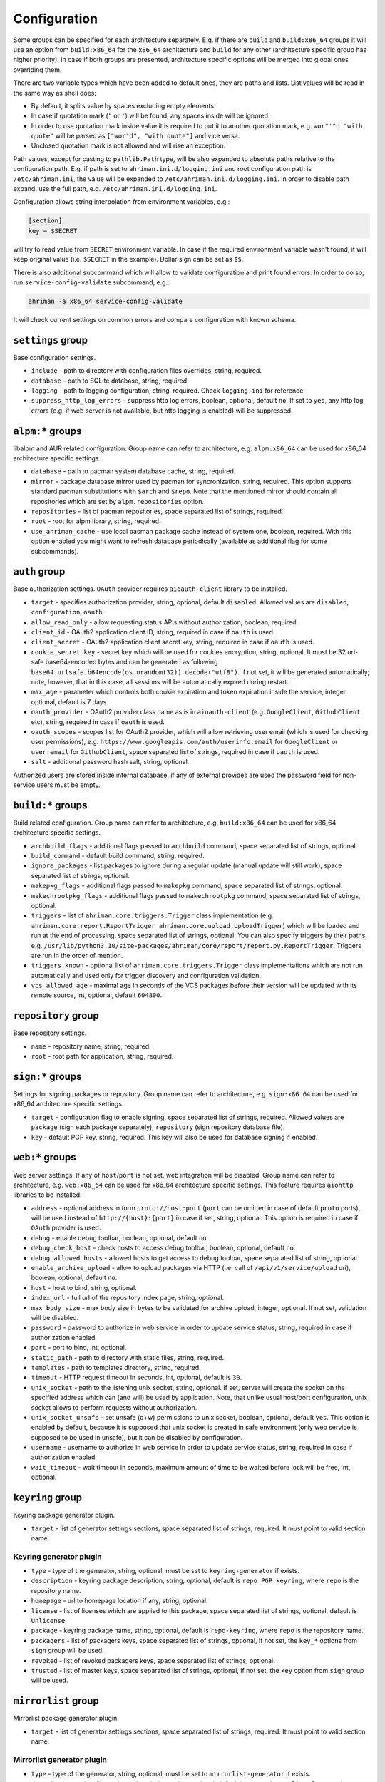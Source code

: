 Configuration
=============

Some groups can be specified for each architecture separately. E.g. if there are ``build`` and ``build:x86_64`` groups it will use an option from ``build:x86_64`` for the ``x86_64`` architecture and ``build`` for any other (architecture specific group has higher priority). In case if both groups are presented, architecture specific options will be merged into global ones overriding them.

There are two variable types which have been added to default ones, they are paths and lists. List values will be read in the same way as shell does:

* By default, it splits value by spaces excluding empty elements. 
* In case if quotation mark (``"`` or ``'``) will be found, any spaces inside will be ignored.
* In order to use quotation mark inside value it is required to put it to another quotation mark, e.g. ``wor"'"d "with quote"`` will be parsed as ``["wor'd", "with quote"]`` and vice versa.
* Unclosed quotation mark is not allowed and will rise an exception.

Path values, except for casting to ``pathlib.Path`` type, will be also expanded to absolute paths relative to the configuration path. E.g. if path is set to ``ahriman.ini.d/logging.ini`` and root configuration path is ``/etc/ahriman.ini``, the value will be expanded to ``/etc/ahriman.ini.d/logging.ini``. In order to disable path expand, use the full path, e.g. ``/etc/ahriman.ini.d/logging.ini``.

Configuration allows string interpolation from environment variables, e.g.:

.. code-block:: ini

   [section]
   key = $SECRET

will try to read value from ``SECRET`` environment variable. In case if the required environment variable wasn't found, it will keep original value (i.e. ``$SECRET`` in the example). Dollar sign can be set as ``$$``.

There is also additional subcommand which will allow to validate configuration and print found errors. In order to do so, run ``service-config-validate`` subcommand, e.g.:

.. code-block:: shell

   ahriman -a x86_64 service-config-validate

It will check current settings on common errors and compare configuration with known schema.

``settings`` group
------------------

Base configuration settings.

* ``include`` - path to directory with configuration files overrides, string, required.
* ``database`` - path to SQLite database, string, required.
* ``logging`` - path to logging configuration, string, required. Check ``logging.ini`` for reference.
* ``suppress_http_log_errors`` - suppress http log errors, boolean, optional, default ``no``. If set to ``yes``, any http log errors (e.g. if web server is not available, but http logging is enabled) will be suppressed.

``alpm:*`` groups
-----------------

libalpm and AUR related configuration. Group name can refer to architecture, e.g. ``alpm:x86_64`` can be used for x86_64 architecture specific settings.

* ``database`` - path to pacman system database cache, string, required.
* ``mirror`` - package database mirror used by pacman for syncronization, string, required. This option supports standard pacman substitutions with ``$arch`` and ``$repo``. Note that the mentioned mirror should contain all repositories which are set by ``alpm.repositories`` option.
* ``repositories`` - list of pacman repositories, space separated list of strings, required.
* ``root`` - root for alpm library, string, required.
* ``use_ahriman_cache`` - use local pacman package cache instead of system one, boolean, required. With this option enabled you might want to refresh database periodically (available as additional flag for some subcommands).

``auth`` group
--------------

Base authorization settings. ``OAuth`` provider requires ``aioauth-client`` library to be installed.

* ``target`` - specifies authorization provider, string, optional, default ``disabled``. Allowed values are ``disabled``, ``configuration``, ``oauth``.
* ``allow_read_only`` - allow requesting status APIs without authorization, boolean, required.
* ``client_id`` - OAuth2 application client ID, string, required in case if ``oauth`` is used.
* ``client_secret`` - OAuth2 application client secret key, string, required in case if ``oauth`` is used.
* ``cookie_secret_key`` - secret key which will be used for cookies encryption, string, optional. It must be 32 url-safe base64-encoded bytes and can be generated as following ``base64.urlsafe_b64encode(os.urandom(32)).decode("utf8")``. If not set, it will be generated automatically; note, however, that in this case, all sessions will be automatically expired during restart.
* ``max_age`` - parameter which controls both cookie expiration and token expiration inside the service, integer, optional, default is 7 days.
* ``oauth_provider`` - OAuth2 provider class name as is in ``aioauth-client`` (e.g. ``GoogleClient``, ``GithubClient`` etc), string, required in case if ``oauth`` is used.
* ``oauth_scopes`` - scopes list for OAuth2 provider, which will allow retrieving user email (which is used for checking user permissions), e.g. ``https://www.googleapis.com/auth/userinfo.email`` for ``GoogleClient`` or ``user:email`` for ``GithubClient``, space separated list of strings, required in case if ``oauth`` is used.
* ``salt`` - additional password hash salt, string, optional.

Authorized users are stored inside internal database, if any of external provides are used the password field for non-service users must be empty. 

``build:*`` groups
------------------

Build related configuration. Group name can refer to architecture, e.g. ``build:x86_64`` can be used for x86_64 architecture specific settings.

* ``archbuild_flags`` - additional flags passed to ``archbuild`` command, space separated list of strings, optional.
* ``build_command`` - default build command, string, required.
* ``ignore_packages`` - list packages to ignore during a regular update (manual update will still work), space separated list of strings, optional.
* ``makepkg_flags`` - additional flags passed to ``makepkg`` command, space separated list of strings, optional.
* ``makechrootpkg_flags`` - additional flags passed to ``makechrootpkg`` command, space separated list of strings, optional.
* ``triggers`` - list of ``ahriman.core.triggers.Trigger`` class implementation (e.g. ``ahriman.core.report.ReportTrigger ahriman.core.upload.UploadTrigger``) which will be loaded and run at the end of processing, space separated list of strings, optional. You can also specify triggers by their paths, e.g. ``/usr/lib/python3.10/site-packages/ahriman/core/report/report.py.ReportTrigger``. Triggers are run in the order of mention.
* ``triggers_known`` - optional list of ``ahriman.core.triggers.Trigger`` class implementations which are not run automatically and used only for trigger discovery and configuration validation.
* ``vcs_allowed_age`` - maximal age in seconds of the VCS packages before their version will be updated with its remote source, int, optional, default ``604800``.

``repository`` group
--------------------

Base repository settings.

* ``name`` - repository name, string, required.
* ``root`` - root path for application, string, required.

``sign:*`` groups
-----------------

Settings for signing packages or repository. Group name can refer to architecture, e.g. ``sign:x86_64`` can be used for x86_64 architecture specific settings.

* ``target`` - configuration flag to enable signing, space separated list of strings, required. Allowed values are ``package`` (sign each package separately), ``repository`` (sign repository database file).
* ``key`` - default PGP key, string, required. This key will also be used for database signing if enabled.

``web:*`` groups
----------------

Web server settings. If any of ``host``/``port`` is not set, web integration will be disabled. Group name can refer to architecture, e.g. ``web:x86_64`` can be used for x86_64 architecture specific settings. This feature requires ``aiohttp`` libraries to be installed.

* ``address`` - optional address in form ``proto://host:port`` (``port`` can be omitted in case of default ``proto`` ports), will be used instead of ``http://{host}:{port}`` in case if set, string, optional. This option is required in case if ``OAuth`` provider is used.
* ``debug`` - enable debug toolbar, boolean, optional, default ``no``.
* ``debug_check_host`` - check hosts to access debug toolbar, boolean, optional, default ``no``.
* ``debug_allowed_hosts`` - allowed hosts to get access to debug toolbar, space separated list of string, optional.
* ``enable_archive_upload`` - allow to upload packages via HTTP (i.e. call of ``/api/v1/service/upload`` uri), boolean, optional, default ``no``.
* ``host`` - host to bind, string, optional.
* ``index_url`` - full url of the repository index page, string, optional.
* ``max_body_size`` - max body size in bytes to be validated for archive upload, integer, optional. If not set, validation will be disabled.
* ``password`` - password to authorize in web service in order to update service status, string, required in case if authorization enabled.
* ``port`` - port to bind, int, optional.
* ``static_path`` - path to directory with static files, string, required.
* ``templates`` - path to templates directory, string, required.
* ``timeout`` - HTTP request timeout in seconds, int, optional, default is ``30``.
* ``unix_socket`` - path to the listening unix socket, string, optional. If set, server will create the socket on the specified address which can (and will) be used by application. Note, that unlike usual host/port configuration, unix socket allows to perform requests without authorization.
* ``unix_socket_unsafe`` - set unsafe (o+w) permissions to unix socket, boolean, optional, default ``yes``. This option is enabled by default, because it is supposed that unix socket is created in safe environment (only web service is supposed to be used in unsafe), but it can be disabled by configuration.
* ``username`` - username to authorize in web service in order to update service status, string, required in case if authorization enabled.
* ``wait_timeout`` - wait timeout in seconds, maximum amount of time to be waited before lock will be free, int, optional.

``keyring`` group
--------------------

Keyring package generator plugin.

* ``target`` - list of generator settings sections, space separated list of strings, required. It must point to valid section name.

Keyring generator plugin
^^^^^^^^^^^^^^^^^^^^^^^^

* ``type`` - type of the generator, string, optional, must be set to ``keyring-generator`` if exists.
* ``description`` - keyring package description, string, optional, default is ``repo PGP keyring``, where ``repo`` is the repository name.
* ``homepage`` - url to homepage location if any, string, optional.
* ``license`` - list of licenses which are applied to this package, space separated list of strings, optional, default is ``Unlicense``.
* ``package`` - keyring package name, string, optional, default is ``repo-keyring``, where ``repo`` is the repository name.
* ``packagers`` - list of packagers keys, space separated list of strings, optional, if not set, the ``key_*`` options from ``sign`` group will be used.
* ``revoked`` - list of revoked packagers keys, space separated list of strings, optional.
* ``trusted`` - list of master keys, space separated list of strings, optional, if not set, the ``key`` option from ``sign`` group will be used.

``mirrorlist`` group
--------------------

Mirrorlist package generator plugin.

* ``target`` - list of generator settings sections, space separated list of strings, required. It must point to valid section name.

Mirrorlist generator plugin
^^^^^^^^^^^^^^^^^^^^^^^^^^^

* ``type`` - type of the generator, string, optional, must be set to ``mirrorlist-generator`` if exists.
* ``description`` - mirrorlist package description, string, optional, default is ``repo mirror list for use by pacman``, where ``repo`` is the repository name.
* ``homepage`` - url to homepage location if any, string, optional.
* ``license`` - list of licenses which are applied to this package, space separated list of strings, optional, default is ``Unlicense``.
* ``package`` - mirrorlist package name, string, optional, default is ``repo-mirrorlist``, where ``repo`` is the repository name.
* ``path`` - absolute path to generated mirrorlist file, string, optional, default is ``/etc/pacman.d/repo-mirrorlist``, where ``repo`` is the repository name.
* ``servers`` - list of repository mirrors, space separated list of strings, required.

``remote-pull`` group
---------------------

Remote git source synchronization settings. Unlike ``Upload`` triggers those triggers are used for PKGBUILD synchronization - fetch from remote repository PKGBUILDs before updating process.

It supports authorization; to do so you'd need to prefix the url with authorization part, e.g. ``https://key:token@github.com/arcan1s/ahriman.git``. It is highly recommended to use application tokens instead of your user authorization details. Alternatively, you can use any other option supported by git, e.g.:

* by SSH key: generate SSH key as ``ahriman`` user and put public part of it to the repository keys.
* by git credentials helper: consult with the `related man page <https://git-scm.com/docs/gitcredentials>`_.

Available options are:

* ``target`` - list of remote pull triggers to be used, space separated list of strings, optional, defaults to ``gitremote``. It must point to valid section (or to section with architecture), e.g. ``gitremote`` must point to either ``gitremote`` or ``gitremote:x86_64`` (the one with architecture has higher priority).

Remote pull trigger
^^^^^^^^^^^^^^^^^^^

* ``pull_url`` - url of the remote repository from which PKGBUILDs can be pulled before build process, string, required.
* ``pull_branch`` - branch of the remote repository from which PKGBUILDs can be pulled before build process, string, optional, default is ``master``.

``remote-push`` group
---------------------

Remote git source synchronization settings. Same as remote pull triggers those triggers are used for PKGBUILD synchronization - push updated PKGBUILDs to the remote repository after build process.

It supports authorization; to do so you'd need to prefix the url with authorization part, e.g. ``https://key:token@github.com/arcan1s/ahriman.git``. It is highly recommended to use application tokens instead of your user authorization details. Alternatively, you can use any other option supported by git, e.g.:

* by SSH key: generate SSH key as ``ahriman`` user and put public part of it to the repository keys.
* by git credentials helper: consult with the `related man page <https://git-scm.com/docs/gitcredentials>`_.

Available options are:

* ``target`` - list of remote push triggers to be used, space separated list of strings, optional, defaults to ``gitremote``. It must point to valid section (or to section with architecture), e.g. ``gitremote`` must point to either ``gitremote`` or ``gitremote:x86_64`` (the one with architecture has higher priority).

Remote push trigger
^^^^^^^^^^^^^^^^^^^

* ``commit_email`` - git commit email, string, optional, default is ``ahriman@localhost``.
* ``commit_user`` - git commit user, string, optional, default is ``ahriman``.
* ``push_url`` - url of the remote repository to which PKGBUILDs should be pushed after build process, string, required.
* ``push_branch`` - branch of the remote repository to which PKGBUILDs should be pushed after build process, string, optional, default is ``master``.

``report`` group
----------------

Report generation settings.

* ``target`` - list of reports to be generated, space separated list of strings, required. It must point to valid section (or to section with architecture), e.g. ``somerandomname`` must point to existing section, ``email`` must point to either ``email`` or ``email:x86_64`` (the one with architecture has higher priority).

Type will be read from several sources:

* In case if ``type`` option set inside the section, it will be used.
* Otherwise, it will look for type from section name removing architecture name.
* And finally, it will use section name as type.

``console`` type
^^^^^^^^^^^^^^^^

Section name must be either ``console`` (plus optional architecture name, e.g. ``console:x86_64``) or random name with ``type`` set.

* ``type`` - type of the report, string, optional, must be set to ``console`` if exists.
* ``use_utf`` - use utf8 symbols in output if set and ascii otherwise, boolean, optional, default ``yes``.

``email`` type
^^^^^^^^^^^^^^

Section name must be either ``email`` (plus optional architecture name, e.g. ``email:x86_64``) or random name with ``type`` set.

* ``type`` - type of the report, string, optional, must be set to ``email`` if exists.
* ``full_template_path`` - path to Jinja2 template for full package description index, string, optional.
* ``homepage`` - link to homepage, string, optional.
* ``host`` - SMTP host for sending emails, string, required.
* ``link_path`` - prefix for HTML links, string, required.
* ``no_empty_report`` - skip report generation for empty packages list, boolean, optional, default ``yes``.
* ``password`` - SMTP password to authenticate, string, optional.
* ``port`` - SMTP port for sending emails, int, required.
* ``receivers`` - SMTP receiver addresses, space separated list of strings, required.
* ``sender`` - SMTP sender address, string, required.
* ``ssl`` - SSL mode for SMTP connection, one of ``ssl``, ``starttls``, ``disabled``, optional, default ``disabled``.
* ``template_path`` - path to Jinja2 template, string, required.
* ``user`` - SMTP user to authenticate, string, optional.

``html`` type
^^^^^^^^^^^^^

Section name must be either ``html`` (plus optional architecture name, e.g. ``html:x86_64``) or random name with ``type`` set.

* ``type`` - type of the report, string, optional, must be set to ``html`` if exists.
* ``homepage`` - link to homepage, string, optional.
* ``link_path`` - prefix for HTML links, string, required.
* ``path`` - path to html report file, string, required.
* ``template_path`` - path to Jinja2 template, string, required.

``remote-call`` type
^^^^^^^^^^^^^^^^^^^^

Section name must be either ``remote-call`` (plus optional architecture name, e.g. ``remote-call:x86_64``) or random name with ``type`` set.

* ``type`` - type of the report, string, optional, must be set to ``remote-call`` if exists.
* ``aur`` - check for AUR packages updates, boolean, optional, default ``no``.
* ``local`` - check for local packages updates, boolean, optional, default ``no``.
* ``manual`` - update manually built packages, boolean, optional, default ``no``.
* ``wait_timeout`` - maximum amount of time in seconds to be waited before remote process will be terminated, int, optional, default ``-1``.

``telegram`` type
^^^^^^^^^^^^^^^^^

Section name must be either ``telegram`` (plus optional architecture name, e.g. ``telegram:x86_64``) or random name with ``type`` set.

* ``type`` - type of the report, string, optional, must be set to ``telegram`` if exists.
* ``api_key`` - telegram bot API key, string, required. Please refer FAQ about how to create chat and bot
* ``chat_id`` - telegram chat id, either string with ``@`` or integer value, required.
* ``homepage`` - link to homepage, string, optional.
* ``link_path`` - prefix for HTML links, string, required.
* ``template_path`` - path to Jinja2 template, string, required.
* ``template_type`` - ``parse_mode`` to be passed to telegram API, one of ``MarkdownV2``, ``HTML``, ``Markdown``, string, optional, default ``HTML``.
* ``timeout`` - HTTP request timeout in seconds, int, optional, default is ``30``.

``upload`` group
----------------

Remote synchronization settings.

* ``target`` - list of synchronizations to be used, space separated list of strings, required. It must point to valid section (or to section with architecture), e.g. ``somerandomname`` must point to existing section, ``github`` must point to one of ``github`` of ``github:x86_64`` (with architecture it has higher priority).

Type will be read from several sources:

* In case if ``type`` option set inside the section, it will be used.
* Otherwise, it will look for type from section name removing architecture name.
* And finally, it will use section name as type.

``github`` type
^^^^^^^^^^^^^^^

This feature requires Github key creation (see below). Section name must be either ``github`` (plus optional architecture name, e.g. ``github:x86_64``) or random name with ``type`` set.

* ``type`` - type of the upload, string, optional, must be set to ``github`` if exists.
* ``owner`` - Github repository owner, string, required.
* ``password`` - created Github API key. In order to create it do the following:

  #. Go to `settings page <https://github.com/settings/profile>`_.
  #. Switch to `developers settings <https://github.com/settings/apps>`_.
  #. Switch to `personal access tokens <https://github.com/settings/tokens>`_.
  #. Generate new token. Required scope is ``public_repo`` (or ``repo`` for private repository support).

* ``repository`` - Github repository name, string, required. Repository must be created before any action and must have active branch (e.g. with readme).
* ``timeout`` - HTTP request timeout in seconds, int, optional, default is ``30``.
* ``username`` - Github authorization user, string, required. Basically the same as ``owner``.

``remote-service`` type
^^^^^^^^^^^^^^^^^^^^^^^

Section name must be either ``remote-service`` (plus optional architecture name, e.g. ``remote-service:x86_64``) or random name with ``type`` set.

* ``type`` - type of the report, string, optional, must be set to ``remote-service`` if exists.
* ``timeout`` - HTTP request timeout in seconds, int, optional, default is ``30``.

``rsync`` type
^^^^^^^^^^^^^^

Requires ``rsync`` package to be installed. Do not forget to configure ssh for user ``ahriman``. Section name must be either ``rsync`` (plus optional architecture name, e.g. ``rsync:x86_64``) or random name with ``type`` set.

* ``type`` - type of the upload, string, optional, must be set to ``rsync`` if exists.
* ``command`` - rsync command to run, space separated list of string, required.
* ``remote`` - remote server to rsync (e.g. ``1.2.3.4:path/to/sync``), string, required.

``s3`` type
^^^^^^^^^^^

Requires ``boto3`` library to be installed. Section name must be either ``s3`` (plus optional architecture name, e.g. ``s3:x86_64``) or random name with ``type`` set.

* ``type`` - type of the upload, string, optional, must be set to ``github`` if exists.
* ``access_key`` - AWS access key ID, string, required.
* ``bucket`` - bucket name (e.g. ``bucket``), string, required.
* ``chunk_size`` - chunk size for calculating entity tags, int, optional, default 8 * 1024 * 1024.
* ``region`` - bucket region (e.g. ``eu-central-1``), string, required.
* ``secret_key`` - AWS secret access key, string, required.